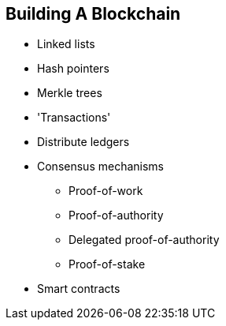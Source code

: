 == Building A Blockchain

* Linked lists

* Hash pointers

* Merkle trees

* 'Transactions'

* Distribute ledgers

* Consensus mechanisms
** Proof-of-work
** Proof-of-authority
** Delegated proof-of-authority
** Proof-of-stake

* Smart contracts

